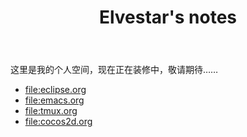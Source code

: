 #+TITLE: Elvestar's notes

这里是我的个人空间，现在正在装修中，敬请期待……


+ [[file:eclipse.org]]
+ [[file:emacs.org]]
+ [[file:tmux.org]]
+ [[file:cocos2d.org]]
